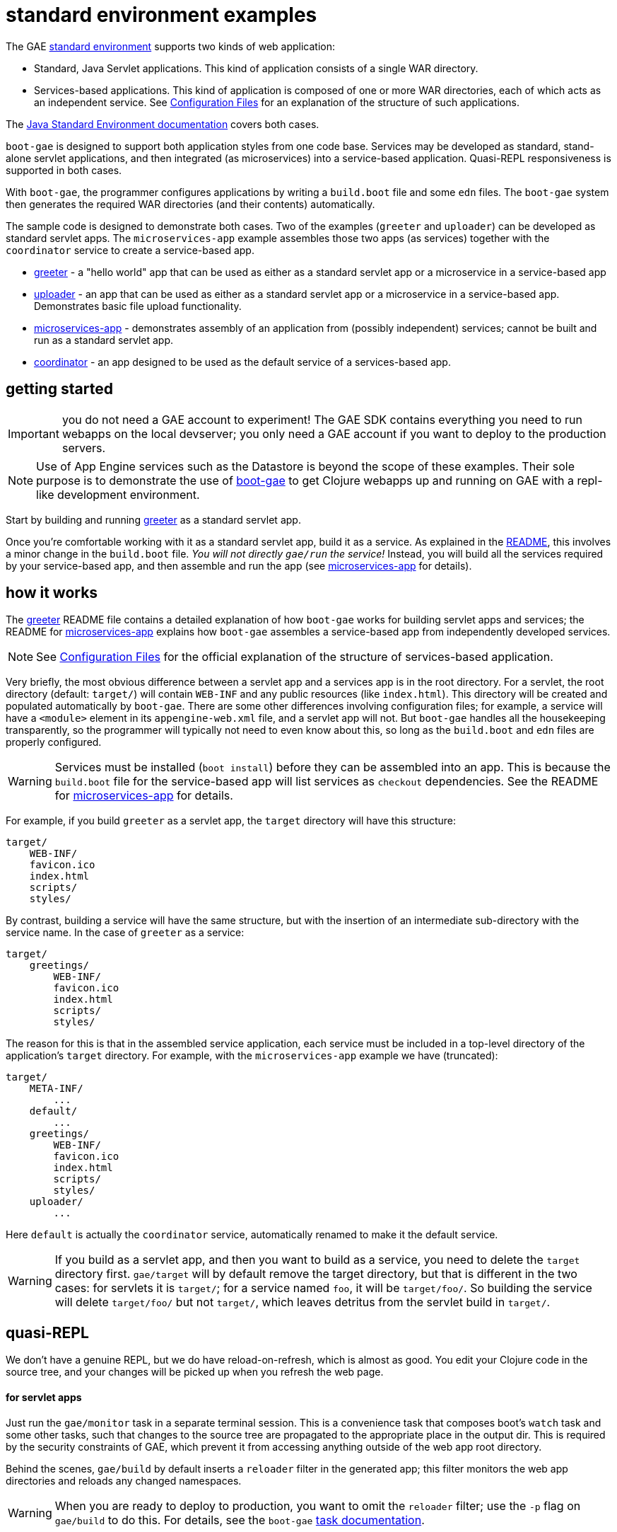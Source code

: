 = standard environment examples

The GAE https://cloud.google.com/appengine/docs/about-the-standard-environment[standard
environment] supports two kinds of web application:

* Standard, Java Servlet applications.  This kind of application
  consists of a single WAR directory.

* Services-based applications.  This kind of application is composed
  of one or more WAR directories, each of which acts as an independent
  service.  See
  https://cloud.google.com/appengine/docs/java/configuration-files[Configuration
  Files] for an explanation of the structure of such applications.

The https://cloud.google.com/appengine/docs/java/[Java Standard
Environment documentation] covers both cases.

`boot-gae` is designed to support both application styles from one
code base.  Services may be developed as standard, stand-alone servlet
applications, and then integrated (as microservices) into a
service-based application.  Quasi-REPL responsiveness is supported in
both cases.

With `boot-gae`, the programmer configures applications by writing a
`build.boot` file and some `edn` files.  The `boot-gae` system then
generates the required WAR directories (and their contents)
automatically.

The sample code is designed to demonstrate both cases.  Two of the
examples (`greeter` and `uploader`) can be developed as standard servlet
apps.  The `microservices-app` example assembles those two apps (as
services) together with the `coordinator` service to create a
service-based app.

* link:greeter[greeter] - a "hello world" app that can be used as
  either as a standard servlet app or a microservice in a
  service-based app
* link:uploader[uploader] - an app that can be used as either as a standard servlet
   app or a microservice in a service-based app.  Demonstrates basic
   file upload functionality.
* link:microservices-app[microservices-app] - demonstrates assembly of an application from
  (possibly independent) services; cannot be built and run as a
  standard servlet app.
* link:coordinator[coordinator] - an app designed to be used as the default service of a
  services-based app.


== getting started

IMPORTANT: you do not need a GAE account to experiment!  The GAE SDK
contains everything you need to run webapps on the local devserver;
you only need a GAE account if you want to deploy to the production
servers.

NOTE: Use of App Engine services such as the Datastore is beyond the
scope of these examples.  Their sole purpose is to demonstrate the use
of https://github.com/migae/boot-gae[boot-gae] to get Clojure webapps
up and running on GAE with a repl-like development environment.

Start by building and running link:greeter[greeter] as a standard
servlet app.

Once you're comfortable working with it as a standard servlet app,
build it as a service.  As explained in the
link:greeter/README.adoc[README], this involves a minor change in the
`build.boot` file.  _You will not directly `gae/run` the service!_
Instead, you will build all the services required by your
service-based app, and then assemble and run the app (see
link:microservices-app[microservices-app] for details).

== how it works

The link:greeter[greeter] README file contains a detailed explanation
of how `boot-gae` works for building servlet apps and services; the
README for link:microservices-app[microservices-app] explains how
`boot-gae` assembles a service-based app from independently developed
services.

NOTE: See
  https://cloud.google.com/appengine/docs/java/configuration-files[Configuration
  Files] for the official explanation of the structure of
  services-based application.

Very briefly, the most obvious difference between a servlet app and a
services app is in the root directory.  For a servlet, the root
directory (default: `target/`) will contain `WEB-INF` and any public
resources (like `index.html`).  This directory will be created and
populated automatically by `boot-gae`.  There are some other
differences involving configuration files; for example, a service will
have a `<module>` element in its `appengine-web.xml` file, and a
servlet app will not. But `boot-gae` handles all the housekeeping
transparently, so the programmer will typically not need to even know
about this, so long as the `build.boot` and `edn` files are properly
configured.

WARNING: Services must be installed (`boot install`) before they can
be assembled into an app. This is because the `build.boot` file for
the service-based app will list services as `checkout` dependencies.
See the README for link:microservices-app[microservices-app] for details.

For example, if you build `greeter` as a servlet app, the `target`
directory will have this structure:

[source,sy]
----
target/
    WEB-INF/
    favicon.ico
    index.html
    scripts/
    styles/
----

By contrast, building a service will have the same structure, but with
the insertion of an intermediate sub-directory with the service name.
In the case of `greeter` as a service:

[source,ch]
----
target/
    greetings/
        WEB-INF/
        favicon.ico
        index.html
        scripts/
        styles/
----

The reason for this is that in the assembled service application, each
service must be included in a top-level directory of the application's
`target` directory.  For example, with the `microservices-app` example
we have (truncated):

[source,sh]
----
target/
    META-INF/
        ...
    default/
        ...
    greetings/
        WEB-INF/
        favicon.ico
        index.html
        scripts/
        styles/
    uploader/
        ...
----

Here `default` is actually the `coordinator` service, automatically
renamed to make it the default service.


WARNING: If you build as a servlet app, and then you want to build as a
service, you need to delete the `target` directory first. `gae/target`
will by default remove the target directory, but that is different in
the two cases: for servlets it is `target/`; for a service named `foo`,
it will be `target/foo/`.  So building the service will delete
`target/foo/` but not `target/`, which leaves detritus from the servlet
build in `target/`.


== quasi-REPL

We don't have a genuine REPL, but we do have reload-on-refresh, which
is almost as good.  You edit your Clojure code in the source tree, and
your changes will be picked up when you refresh the web page.

==== for servlet apps

Just run the `gae/monitor` task in a separate terminal session.  This
is a convenience task that composes boot's `watch` task and some
other tasks, such that changes to the source tree are propagated to
the appropriate place in the output dir.  This is required by the
security constraints of GAE, which prevent it from accessing anything
outside of the web app root directory.

Behind the scenes, `gae/build` by default inserts a `reloader` filter
in the generated app; this filter monitors the web app directories and
reloads any changed namespaces.

WARNING: When you are ready to deploy to production, you want to omit
the `reloader` filter; use the `-p` flag on `gae/build` to do this.
For details, see the `boot-gae`
https://github.com/migae/boot-gae/doc/task.adoc[task documentation].

==== for services

If you have services that interact - for example, you might have a
data-service that is called by a presentation-service - you might need
to interactively develop them simultaneously.  You can do this by
running the service-based app and then running `gae/monitor` from the
project root director of each service (_not_ from the service app's
root directory).

From the service root dir, you will run `gae/monitor` as for servlet
apps, but you will add a `target` task to the pipeline, using the `-d`
flag to pass the directory path of the service-based app (here,
`microservices-app`).  For example, to interactively work with the
`greeter` service from the `microservices-app` start by running the
app:


[source,sh]
----
microservices-app/ $ boot gae/run
----

Then, from the `greeter` project:

[source,sh]
----
greeter/ $ boot gae/monitor -s
----

This uses the `:app-dir` entry of the `:module` map in the `:gae` map
in `build.boot` to determine where to copy changed files.

== troubleshooting

* Note that services must by installed before they can be assembled
  into a micro-services app.


== obsolete


To see the transient `web.xml.edn` and `*.clj` files used to configure the app, use the `-k` switch with `build`:

[source,sh]
----
$ ./boot.sh gae/build -k gae/target gae/run
----

Note the use of `gae/target` rather than the built-in `target` task.

NOTE: Use of `boot.sh` is optional; you can also just run `$ boot
gae/build`, etc.  `boot.sh` uses the JVM options in
`./.boot-jvm-options`.  See
https://github.com/boot-clj/boot/wiki/JVM-Options[JVM Options].

To get a repl-like dev environment, open a second terminal and start a
monitor:

[source,shell]
----
$ boot gae/monitor
----

The `gae/monitor` task is a convenience wrapper that uses boot's
`watch` task to detect changes to the source tree, then propagates
changes to the correct target dirctory.

Now you can edit the source, and your changes will be included when
you reload the webpage.  For example, go to
`http://localhost:8080/hello/bob`.  Then edit the greeting message in
`src/clj/greetings/hello.clj`.  Save your edit, then reload the page.

If you need to change the configuration, for example to add another
servlet, you'll have to restart the server.  Rerun `boot gae/build
target` to reconfigure the webapp, then run `boot gae/run` again.

Remember that with boot it is not enough to run `gae/build`; you than have
to run the `target` task to put the results of the build on disk where
appengine expects them.

== troubleshooting

```
java.lang.NoClassDefFoundError: clojure/lang/Var
```

Check `<build-root>/WEB-INF/lib` to make sure your jars are there.
You probably did not run `gae/libs`.

== the code

See the README for https://github.com/migae/boot-gae for more info.



